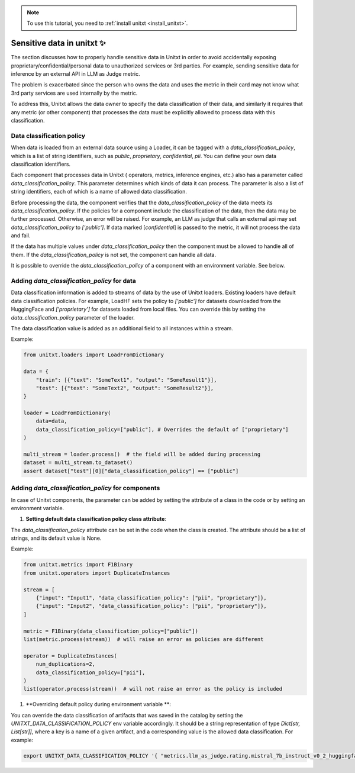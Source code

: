 .. _data_classification_policy

.. note::

   To use this tutorial, you need to :ref:`install unitxt <install_unitxt>`.

=====================================
Sensitive data in unitxt ✨
=====================================

The section discusses how to properly handle sensitive data in Unitxt in order to avoid accidentally exposing 
proprietary/confidential/personal data to unauthorized services or 3rd parties. For example, sending sensitive 
data for inference by an external API in LLM as Judge metric.

The problem is exacerbated since the person who owns the data and uses the metric in their card
may not know what 3rd party services are used internally by the metric.

To address this, Unitxt allows the data owner to specify the data classification of their data, and similarly it requires that
any metric (or other component) that processes the data must be explicitly allowed to process data with this classification.


Data classification policy
----------------------------

When data is loaded from an external data source using a Loader, it can be tagged with a `data_classification_policy`,
which is a list of string identifiers, such as `public`, `proprietary`, `confidential`, `pii`.
You can define your own data classification identifiers.

Each component that processes data in Unitxt ( operators, metrics, inference engines, etc.) also has 
a parameter called `data_classification_policy`.  This parameter determines which kinds of data
it can process.  The parameter is also a list of string identifiers, each of which is a name of allowed data classification.

Before processing the data, the component verifies that the `data_classification_policy` of the data meets its `data_classification_policy`.
If the policies for a component include the classification of the data, then the data may be further processed. Otherwise, an error will be raised.
For example, an LLM as judge that calls an external api may set `data_classification_policy` to `['public']`.
If data marked [`confidential`] is passed to the metric, it will not process the data and fail.

If the data has multiple values under `data_classification_policy` then the component must be allowed to handle all of them.
If the `data_classification_policy` is not set, the component can handle all data.  

It is possible to override the `data_classification_policy` of a component with an environment variable.  See below.

Adding `data_classification_policy` for data
----------------------------

Data classification information is added to streams of data by the use of Unitxt loaders.
Existing loaders have default data classification policies. For example, LoadHF sets the policy to `['public']` for datasets
downloaded from the HuggingFace and `['proprietary']` for datasets loaded from local files.  You can override this by setting
the `data_classification_policy` parameter of the loader. 

The data classification value is added as an additional field to all instances within a stream.

Example:

.. code-block:: python

    from unitxt.loaders import LoadFromDictionary

    data = {
        "train": [{"text": "SomeText1", "output": "SomeResult1"}],
        "test": [{"text": "SomeText2", "output": "SomeResult2"}],
    }

    loader = LoadFromDictionary(
        data=data,
        data_classification_policy=["public"], # Overrides the default of ["proprietary"]
    )

    multi_stream = loader.process()  # the field will be added during processing
    dataset = multi_stream.to_dataset()
    assert dataset["test"][0]["data_classification_policy"] == ["public"]

Adding `data_classification_policy` for components
----------------------------

In case of Unitxt components, the parameter can be added by setting the attribute of a class in the code or by setting an environment variable.

1. **Setting default data classification policy class attribute**:

The `data_classification_policy` attribute can be set in the code when the class is created.
The attribute should be a list of strings, and its default value is None.

Example:

.. code-block:: python

    from unitxt.metrics import F1Binary
    from unitxt.operators import DuplicateInstances

    stream = [
        {"input": "Input1", "data_classification_policy": ["pii", "proprietary"]},
        {"input": "Input2", "data_classification_policy": ["pii", "proprietary"]},
    ]

    metric = F1Binary(data_classification_policy=["public"])
    list(metric.process(stream))  # will raise an error as policies are different

    operator = DuplicateInstances(
        num_duplications=2,
        data_classification_policy=["pii"],
    )
    list(operator.process(stream))  # will not raise an error as the policy is included


1. **Overriding default policy during environment variable **:


You can override the data classification of artifacts that was saved in the catalog by setting the `UNITXT_DATA_CLASSIFICATION_POLICY` env variable accordingly.
It should be a string representation of type `Dict[str, List[str]]`, where a key is a name of a given artifact, and a corresponding value is the allowed data classification. For example:

.. code-block:: bash

    export UNITXT_DATA_CLASSIFICATION_POLICY '{ "metrics.llm_as_judge.rating.mistral_7b_instruct_v0_2_huggingface_template_mt_bench_single_turn": ["public","proprietary", "pii"], "processors.translate": ["public", "proprietry"]}'



